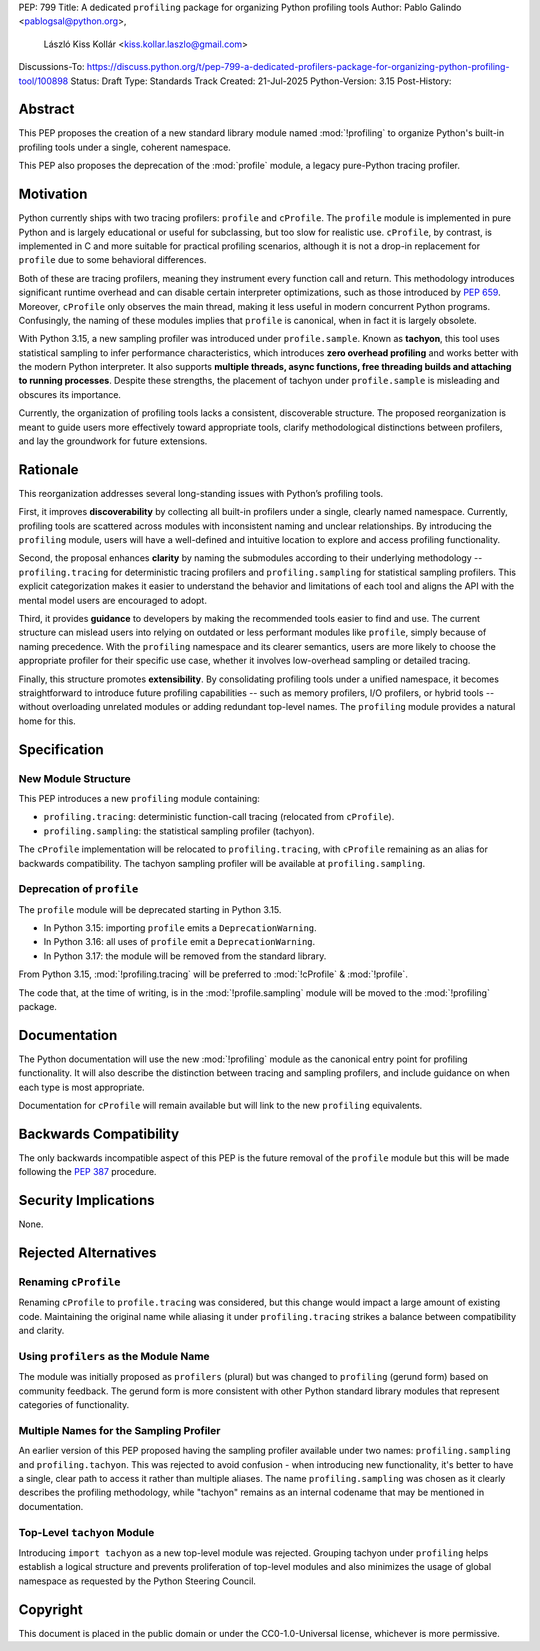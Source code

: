 PEP: 799
Title: A dedicated ``profiling`` package for organizing Python profiling tools
Author: Pablo Galindo <pablogsal@python.org>,
        László Kiss Kollár <kiss.kollar.laszlo@gmail.com>
Discussions-To: https://discuss.python.org/t/pep-799-a-dedicated-profilers-package-for-organizing-python-profiling-tool/100898
Status: Draft
Type: Standards Track
Created: 21-Jul-2025
Python-Version: 3.15
Post-History:

Abstract
========

This PEP proposes the creation of a new standard library module named
:mod:`!profiling` to organize Python's built-in profiling tools under a single,
coherent namespace.

This PEP also proposes the deprecation of the :mod:`profile` module, a legacy
pure-Python tracing profiler.

Motivation
==========

Python currently ships with two tracing profilers: ``profile`` and ``cProfile``. The
``profile`` module is implemented in pure Python and is largely educational or useful for
subclassing, but too slow for realistic use. ``cProfile``, by contrast, is implemented
in C and more suitable for practical profiling scenarios, although it is not a drop-in
replacement for ``profile`` due to some behavioral differences.

Both of these are tracing profilers, meaning they instrument every function call and return.
This methodology introduces significant runtime overhead and can disable certain interpreter
optimizations, such as those introduced by :pep:`659`. Moreover, ``cProfile`` only observes the
main thread, making it less useful in modern concurrent Python programs. Confusingly, the naming
of these modules implies that ``profile`` is canonical, when in fact it is largely obsolete.

With Python 3.15, a new sampling profiler was introduced under
``profile.sample``. Known as **tachyon**, this tool uses statistical sampling
to infer performance characteristics, which introduces **zero overhead
profiling** and works better with the modern Python interpreter. It also
supports **multiple threads, async functions, free threading builds and
attaching to running processes**. Despite these strengths, the placement of
tachyon under ``profile.sample`` is misleading and obscures its importance.

Currently, the organization of profiling tools lacks a consistent, discoverable structure.
The proposed reorganization is meant to guide users more effectively toward appropriate tools,
clarify methodological distinctions between profilers, and lay the groundwork for future extensions.

Rationale
=========

This reorganization addresses several long-standing issues with Python’s profiling tools.

First, it improves **discoverability** by collecting all built-in profilers
under a single, clearly named namespace. Currently, profiling tools are
scattered across modules with inconsistent naming and unclear relationships. By
introducing the ``profiling`` module, users will have a well-defined and
intuitive location to explore and access profiling functionality.

Second, the proposal enhances **clarity** by naming the submodules according to
their underlying methodology -- ``profiling.tracing`` for deterministic tracing
profilers and ``profiling.sampling`` for statistical sampling profilers. This
explicit categorization makes it easier to understand the behavior and
limitations of each tool and aligns the API with the mental model users are
encouraged to adopt.

Third, it provides **guidance** to developers by making the recommended tools
easier to find and use. The current structure can mislead users into relying on
outdated or less performant modules like ``profile``, simply because of naming
precedence. With the ``profiling`` namespace and its clearer semantics, users
are more likely to choose the appropriate profiler for their specific use case,
whether it involves low-overhead sampling or detailed tracing.

Finally, this structure promotes **extensibility**. By consolidating profiling
tools under a unified namespace, it becomes straightforward to introduce future
profiling capabilities -- such as memory profilers, I/O profilers, or hybrid
tools -- without overloading unrelated modules or adding redundant top-level names.
The ``profiling`` module provides a natural home for this.

Specification
=============

New Module Structure
--------------------

This PEP introduces a new ``profiling`` module containing:

- ``profiling.tracing``: deterministic function-call tracing (relocated from ``cProfile``).
- ``profiling.sampling``: the statistical sampling profiler (tachyon).

The ``cProfile`` implementation will be relocated to ``profiling.tracing``, with ``cProfile``
remaining as an alias for backwards compatibility. The tachyon sampling profiler will be
available at ``profiling.sampling``.

Deprecation of ``profile``
--------------------------

The ``profile`` module will be deprecated starting in Python 3.15.

- In Python 3.15: importing ``profile`` emits a ``DeprecationWarning``.
- In Python 3.16: all uses of ``profile`` emit a ``DeprecationWarning``.
- In Python 3.17: the module will be removed from the standard library.

From Python 3.15, :mod:`!profiling.tracing` will be preferred to :mod:`!cProfile` & :mod:`!profile`.

The code that, at the time of writing, is in the :mod:`!profile.sampling`
module will be moved to the :mod:`!profiling` package.

Documentation
=============

The Python documentation will use the new :mod:`!profiling` module as the canonical
entry point for profiling functionality. It will also describe the distinction between
tracing and sampling profilers, and include guidance on when each type is most appropriate.

Documentation for ``cProfile`` will remain available but will link to
the new ``profiling`` equivalents.

Backwards Compatibility
=======================

The only backwards incompatible aspect of this PEP is the future removal of the ``profile`` module
but this will be made following the :pep:`387` procedure.

Security Implications
=====================

None.

Rejected Alternatives
=====================

Renaming ``cProfile``
---------------------

Renaming ``cProfile`` to ``profile.tracing`` was considered, but this change would impact a
large amount of existing code. Maintaining the original name while aliasing it under
``profiling.tracing`` strikes a balance between compatibility and clarity.

Using ``profilers`` as the Module Name
---------------------------------------

The module was initially proposed as ``profilers`` (plural) but was changed to ``profiling``
(gerund form) based on community feedback. The gerund form is more consistent with other
Python standard library modules that represent categories of functionality.

Multiple Names for the Sampling Profiler
-----------------------------------------

An earlier version of this PEP proposed having the sampling profiler available under two names:
``profiling.sampling`` and ``profiling.tachyon``. This was rejected to avoid confusion - when
introducing new functionality, it's better to have a single, clear path to access it rather than
multiple aliases. The name ``profiling.sampling`` was chosen as it clearly describes the
profiling methodology, while "tachyon" remains as an internal codename that may be mentioned
in documentation.

Top-Level ``tachyon`` Module
----------------------------

Introducing ``import tachyon`` as a new top-level module was rejected. Grouping tachyon under
``profiling`` helps establish a logical structure and prevents proliferation of top-level modules
and also minimizes the usage of global namespace as requested by the Python Steering Council.

Copyright
=========

This document is placed in the public domain or under the CC0-1.0-Universal
license, whichever is more permissive.
